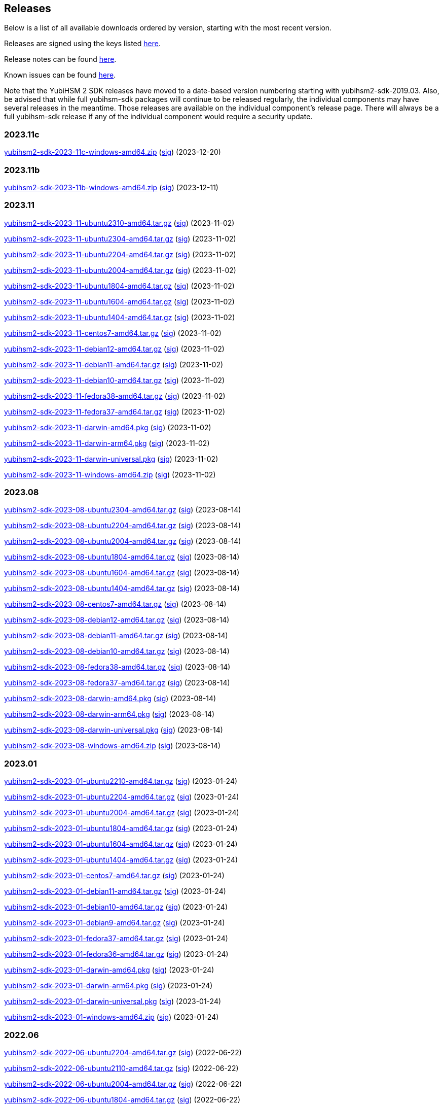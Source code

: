 == Releases

Below is a list of all available downloads ordered by version, starting with the most recent version.

Releases are signed using the keys listed https://developers.yubico.com/Software_Projects/Software_Signing.html[here].

Release notes can be found link:Release_notes.adoc[here].

Known issues can be found link:Known_issues.adoc[here].

Note that the YubiHSM 2 SDK releases have moved to a date-based version numbering starting with yubihsm2-sdk-2019.03.
Also, be advised that while full yubihsm-sdk packages will continue to be released regularly, the individual components
may have several releases in the meantime. Those releases are available on the individual
component's release page. There will always be a full yubihsm-sdk release if any of the individual component would
require a security update.

=== 2023.11c

https://developers.yubico.com/YubiHSM2/Releases/yubihsm2-sdk-2023-11c-windows-amd64.zip[yubihsm2-sdk-2023-11c-windows-amd64.zip] (https://developers.yubico.com/YubiHSM2/Releases/yubihsm2-sdk-2023-11c-windows-amd64.zip.sig[sig]) (2023-12-20)

=== 2023.11b

https://developers.yubico.com/YubiHSM2/Releases/yubihsm2-sdk-2023-11b-windows-amd64.zip[yubihsm2-sdk-2023-11b-windows-amd64.zip] (https://developers.yubico.com/YubiHSM2/Releases/yubihsm2-sdk-2023-11b-windows-amd64.zip.sig[sig]) (2023-12-11)


=== 2023.11

https://developers.yubico.com/YubiHSM2/Releases/yubihsm2-sdk-2023-11-ubuntu2310-amd64.tar.gz[yubihsm2-sdk-2023-11-ubuntu2310-amd64.tar.gz] (https://developers.yubico.com/YubiHSM2/Releases/yubihsm2-sdk-2023-11-ubuntu2310-amd64.tar.gz.sig[sig]) (2023-11-02)

https://developers.yubico.com/YubiHSM2/Releases/yubihsm2-sdk-2023-11-ubuntu2304-amd64.tar.gz[yubihsm2-sdk-2023-11-ubuntu2304-amd64.tar.gz] (https://developers.yubico.com/YubiHSM2/Releases/yubihsm2-sdk-2023-11-ubuntu2304-amd64.tar.gz.sig[sig]) (2023-11-02)

https://developers.yubico.com/YubiHSM2/Releases/yubihsm2-sdk-2023-11-ubuntu2204-amd64.tar.gz[yubihsm2-sdk-2023-11-ubuntu2204-amd64.tar.gz] (https://developers.yubico.com/YubiHSM2/Releases/yubihsm2-sdk-2023-11-ubuntu2204-amd64.tar.gz.sig[sig]) (2023-11-02)

https://developers.yubico.com/YubiHSM2/Releases/yubihsm2-sdk-2023-11-ubuntu2004-amd64.tar.gz[yubihsm2-sdk-2023-11-ubuntu2004-amd64.tar.gz] (https://developers.yubico.com/YubiHSM2/Releases/yubihsm2-sdk-2023-11-ubuntu2004-amd64.tar.gz.sig[sig]) (2023-11-02)

https://developers.yubico.com/YubiHSM2/Releases/yubihsm2-sdk-2023-11-ubuntu1804-amd64.tar.gz[yubihsm2-sdk-2023-11-ubuntu1804-amd64.tar.gz] (https://developers.yubico.com/YubiHSM2/Releases/yubihsm2-sdk-2023-11-ubuntu1804-amd64.tar.gz.sig[sig]) (2023-11-02)

https://developers.yubico.com/YubiHSM2/Releases/yubihsm2-sdk-2023-11-ubuntu1604-amd64.tar.gz[yubihsm2-sdk-2023-11-ubuntu1604-amd64.tar.gz] (https://developers.yubico.com/YubiHSM2/Releases/yubihsm2-sdk-2023-11-ubuntu1604-amd64.tar.gz.sig[sig]) (2023-11-02)

https://developers.yubico.com/YubiHSM2/Releases/yubihsm2-sdk-2023-11-ubuntu1404-amd64.tar.gz[yubihsm2-sdk-2023-11-ubuntu1404-amd64.tar.gz] (https://developers.yubico.com/YubiHSM2/Releases/yubihsm2-sdk-2023-11-ubuntu1404-amd64.tar.gz.sig[sig]) (2023-11-02)

https://developers.yubico.com/YubiHSM2/Releases/yubihsm2-sdk-2023-11-centos7-amd64.tar.gz[yubihsm2-sdk-2023-11-centos7-amd64.tar.gz] (https://developers.yubico.com/YubiHSM2/Releases/yubihsm2-sdk-2023-11-centos7-amd64.tar.gz.sig[sig]) (2023-11-02)

https://developers.yubico.com/YubiHSM2/Releases/yubihsm2-sdk-2023-11-debian12-amd64.tar.gz[yubihsm2-sdk-2023-11-debian12-amd64.tar.gz] (https://developers.yubico.com/YubiHSM2/Releases/yubihsm2-sdk-2023-11-debian12-amd64.tar.gz.sig[sig]) (2023-11-02)

https://developers.yubico.com/YubiHSM2/Releases/yubihsm2-sdk-2023-11-debian11-amd64.tar.gz[yubihsm2-sdk-2023-11-debian11-amd64.tar.gz] (https://developers.yubico.com/YubiHSM2/Releases/yubihsm2-sdk-2023-11-debian11-amd64.tar.gz.sig[sig]) (2023-11-02)

https://developers.yubico.com/YubiHSM2/Releases/yubihsm2-sdk-2023-11-debian10-amd64.tar.gz[yubihsm2-sdk-2023-11-debian10-amd64.tar.gz] (https://developers.yubico.com/YubiHSM2/Releases/yubihsm2-sdk-2023-11-debian10-amd64.tar.gz.sig[sig]) (2023-11-02)

https://developers.yubico.com/YubiHSM2/Releases/yubihsm2-sdk-2023-11-fedora38-amd64.tar.gz[yubihsm2-sdk-2023-11-fedora38-amd64.tar.gz] (https://developers.yubico.com/YubiHSM2/Releases/yubihsm2-sdk-2023-11-fedora38-amd64.tar.gz.sig[sig]) (2023-11-02)

https://developers.yubico.com/YubiHSM2/Releases/yubihsm2-sdk-2023-11-fedora37-amd64.tar.gz[yubihsm2-sdk-2023-11-fedora37-amd64.tar.gz] (https://developers.yubico.com/YubiHSM2/Releases/yubihsm2-sdk-2023-11-fedora37-amd64.tar.gz.sig[sig]) (2023-11-02)

https://developers.yubico.com/YubiHSM2/Releases/yubihsm2-sdk-2023-11-darwin-amd64.pkg[yubihsm2-sdk-2023-11-darwin-amd64.pkg] (https://developers.yubico.com/YubiHSM2/Releases/yubihsm2-sdk-2023-11-darwin-amd64.pkg.sig[sig]) (2023-11-02)

https://developers.yubico.com/YubiHSM2/Releases/yubihsm2-sdk-2023-11-darwin-arm64.pkg[yubihsm2-sdk-2023-11-darwin-arm64.pkg] (https://developers.yubico.com/YubiHSM2/Releases/yubihsm2-sdk-2023-11-darwin-arm64.pkg.sig[sig]) (2023-11-02)

https://developers.yubico.com/YubiHSM2/Releases/yubihsm2-sdk-2023-11-darwin-universal.pkg[yubihsm2-sdk-2023-11-darwin-universal.pkg] (https://developers.yubico.com/YubiHSM2/Releases/yubihsm2-sdk-2023-11-darwin-universal.pkg.sig[sig]) (2023-11-02)

https://developers.yubico.com/YubiHSM2/Releases/yubihsm2-sdk-2023-11-windows-amd64.zip[yubihsm2-sdk-2023-11-windows-amd64.zip] (https://developers.yubico.com/YubiHSM2/Releases/yubihsm2-sdk-2023-11-windows-amd64.zip.sig[sig]) (2023-11-02)

=== 2023.08

https://developers.yubico.com/YubiHSM2/Releases/yubihsm2-sdk-2023-08-ubuntu2304-amd64.tar.gz[yubihsm2-sdk-2023-08-ubuntu2304-amd64.tar.gz] (https://developers.yubico.com/YubiHSM2/Releases/yubihsm2-sdk-2023-08-ubuntu2304-amd64.tar.gz.sig[sig]) (2023-08-14)

https://developers.yubico.com/YubiHSM2/Releases/yubihsm2-sdk-2023-08-ubuntu2204-amd64.tar.gz[yubihsm2-sdk-2023-08-ubuntu2204-amd64.tar.gz] (https://developers.yubico.com/YubiHSM2/Releases/yubihsm2-sdk-2023-08-ubuntu2204-amd64.tar.gz.sig[sig]) (2023-08-14)

https://developers.yubico.com/YubiHSM2/Releases/yubihsm2-sdk-2023-08-ubuntu2004-amd64.tar.gz[yubihsm2-sdk-2023-08-ubuntu2004-amd64.tar.gz] (https://developers.yubico.com/YubiHSM2/Releases/yubihsm2-sdk-2023-08-ubuntu2004-amd64.tar.gz.sig[sig]) (2023-08-14)

https://developers.yubico.com/YubiHSM2/Releases/yubihsm2-sdk-2023-08-ubuntu1804-amd64.tar.gz[yubihsm2-sdk-2023-08-ubuntu1804-amd64.tar.gz] (https://developers.yubico.com/YubiHSM2/Releases/yubihsm2-sdk-2023-08-ubuntu1804-amd64.tar.gz.sig[sig]) (2023-08-14)

https://developers.yubico.com/YubiHSM2/Releases/yubihsm2-sdk-2023-08-ubuntu1604-amd64.tar.gz[yubihsm2-sdk-2023-08-ubuntu1604-amd64.tar.gz] (https://developers.yubico.com/YubiHSM2/Releases/yubihsm2-sdk-2023-08-ubuntu1604-amd64.tar.gz.sig[sig]) (2023-08-14)

https://developers.yubico.com/YubiHSM2/Releases/yubihsm2-sdk-2023-08-ubuntu1404-amd64.tar.gz[yubihsm2-sdk-2023-08-ubuntu1404-amd64.tar.gz] (https://developers.yubico.com/YubiHSM2/Releases/yubihsm2-sdk-2023-08-ubuntu1404-amd64.tar.gz.sig[sig]) (2023-08-14)

https://developers.yubico.com/YubiHSM2/Releases/yubihsm2-sdk-2023-08-centos7-amd64.tar.gz[yubihsm2-sdk-2023-08-centos7-amd64.tar.gz] (https://developers.yubico.com/YubiHSM2/Releases/yubihsm2-sdk-2023-08-centos7-amd64.tar.gz.sig[sig]) (2023-08-14)

https://developers.yubico.com/YubiHSM2/Releases/yubihsm2-sdk-2023-08-debian12-amd64.tar.gz[yubihsm2-sdk-2023-08-debian12-amd64.tar.gz] (https://developers.yubico.com/YubiHSM2/Releases/yubihsm2-sdk-2023-08-debian12-amd64.tar.gz.sig[sig]) (2023-08-14)

https://developers.yubico.com/YubiHSM2/Releases/yubihsm2-sdk-2023-08-debian11-amd64.tar.gz[yubihsm2-sdk-2023-08-debian11-amd64.tar.gz] (https://developers.yubico.com/YubiHSM2/Releases/yubihsm2-sdk-2023-08-debian11-amd64.tar.gz.sig[sig]) (2023-08-14)

https://developers.yubico.com/YubiHSM2/Releases/yubihsm2-sdk-2023-08-debian10-amd64.tar.gz[yubihsm2-sdk-2023-08-debian10-amd64.tar.gz] (https://developers.yubico.com/YubiHSM2/Releases/yubihsm2-sdk-2023-08-debian10-amd64.tar.gz.sig[sig]) (2023-08-14)

https://developers.yubico.com/YubiHSM2/Releases/yubihsm2-sdk-2023-08-fedora38-amd64.tar.gz[yubihsm2-sdk-2023-08-fedora38-amd64.tar.gz] (https://developers.yubico.com/YubiHSM2/Releases/yubihsm2-sdk-2023-08-fedora38-amd64.tar.gz.sig[sig]) (2023-08-14)

https://developers.yubico.com/YubiHSM2/Releases/yubihsm2-sdk-2023-08-fedora37-amd64.tar.gz[yubihsm2-sdk-2023-08-fedora37-amd64.tar.gz] (https://developers.yubico.com/YubiHSM2/Releases/yubihsm2-sdk-2023-08-fedora37-amd64.tar.gz.sig[sig]) (2023-08-14)

https://developers.yubico.com/YubiHSM2/Releases/yubihsm2-sdk-2023-08-darwin-amd64.pkg[yubihsm2-sdk-2023-08-darwin-amd64.pkg] (https://developers.yubico.com/YubiHSM2/Releases/yubihsm2-sdk-2023-08-darwin-amd64.pkg.sig[sig]) (2023-08-14)

https://developers.yubico.com/YubiHSM2/Releases/yubihsm2-sdk-2023-08-darwin-arm64.pkg[yubihsm2-sdk-2023-08-darwin-arm64.pkg] (https://developers.yubico.com/YubiHSM2/Releases/yubihsm2-sdk-2023-08-darwin-arm64.pkg.sig[sig]) (2023-08-14)

https://developers.yubico.com/YubiHSM2/Releases/yubihsm2-sdk-2023-08-darwin-universal.pkg[yubihsm2-sdk-2023-08-darwin-universal.pkg] (https://developers.yubico.com/YubiHSM2/Releases/yubihsm2-sdk-2023-08-darwin-universal.pkg.sig[sig]) (2023-08-14)

https://developers.yubico.com/YubiHSM2/Releases/yubihsm2-sdk-2023-08-windows-amd64.zip[yubihsm2-sdk-2023-08-windows-amd64.zip] (https://developers.yubico.com/YubiHSM2/Releases/yubihsm2-sdk-2023-08-windows-amd64.zip.sig[sig]) (2023-08-14)



=== 2023.01

https://developers.yubico.com/YubiHSM2/Releases/yubihsm2-sdk-2023-01-ubuntu2210-amd64.tar.gz[yubihsm2-sdk-2023-01-ubuntu2210-amd64.tar.gz] (https://developers.yubico.com/YubiHSM2/Releases/yubihsm2-sdk-2023-01-ubuntu2210-amd64.tar.gz.sig[sig]) (2023-01-24)

https://developers.yubico.com/YubiHSM2/Releases/yubihsm2-sdk-2023-01-ubuntu2204-amd64.tar.gz[yubihsm2-sdk-2023-01-ubuntu2204-amd64.tar.gz] (https://developers.yubico.com/YubiHSM2/Releases/yubihsm2-sdk-2023-01-ubuntu2204-amd64.tar.gz.sig[sig]) (2023-01-24)

https://developers.yubico.com/YubiHSM2/Releases/yubihsm2-sdk-2023-01-ubuntu2004-amd64.tar.gz[yubihsm2-sdk-2023-01-ubuntu2004-amd64.tar.gz] (https://developers.yubico.com/YubiHSM2/Releases/yubihsm2-sdk-2023-01-ubuntu2004-amd64.tar.gz.sig[sig]) (2023-01-24)

https://developers.yubico.com/YubiHSM2/Releases/yubihsm2-sdk-2023-01-ubuntu1804-amd64.tar.gz[yubihsm2-sdk-2023-01-ubuntu1804-amd64.tar.gz] (https://developers.yubico.com/YubiHSM2/Releases/yubihsm2-sdk-2023-01-ubuntu1804-amd64.tar.gz.sig[sig]) (2023-01-24)

https://developers.yubico.com/YubiHSM2/Releases/yubihsm2-sdk-2023-01-ubuntu1604-amd64.tar.gz[yubihsm2-sdk-2023-01-ubuntu1604-amd64.tar.gz] (https://developers.yubico.com/YubiHSM2/Releases/yubihsm2-sdk-2023-01-ubuntu1604-amd64.tar.gz.sig[sig]) (2023-01-24)

https://developers.yubico.com/YubiHSM2/Releases/yubihsm2-sdk-2023-01-ubuntu1404-amd64.tar.gz[yubihsm2-sdk-2023-01-ubuntu1404-amd64.tar.gz] (https://developers.yubico.com/YubiHSM2/Releases/yubihsm2-sdk-2023-01-ubuntu1404-amd64.tar.gz.sig[sig]) (2023-01-24)

https://developers.yubico.com/YubiHSM2/Releases/yubihsm2-sdk-2023-01-centos7-amd64.tar.gz[yubihsm2-sdk-2023-01-centos7-amd64.tar.gz] (https://developers.yubico.com/YubiHSM2/Releases/yubihsm2-sdk-2023-01-centos7-amd64.tar.gz.sig[sig]) (2023-01-24)

https://developers.yubico.com/YubiHSM2/Releases/yubihsm2-sdk-2023-01-debian11-amd64.tar.gz[yubihsm2-sdk-2023-01-debian11-amd64.tar.gz] (https://developers.yubico.com/YubiHSM2/Releases/yubihsm2-sdk-2023-01-debian11-amd64.tar.gz.sig[sig]) (2023-01-24)

https://developers.yubico.com/YubiHSM2/Releases/yubihsm2-sdk-2023-01-debian10-amd64.tar.gz[yubihsm2-sdk-2023-01-debian10-amd64.tar.gz] (https://developers.yubico.com/YubiHSM2/Releases/yubihsm2-sdk-2023-01-debian10-amd64.tar.gz.sig[sig]) (2023-01-24)

https://developers.yubico.com/YubiHSM2/Releases/yubihsm2-sdk-2023-01-debian9-amd64.tar.gz[yubihsm2-sdk-2023-01-debian9-amd64.tar.gz] (https://developers.yubico.com/YubiHSM2/Releases/yubihsm2-sdk-2023-01-debian9-amd64.tar.gz.sig[sig]) (2023-01-24)

https://developers.yubico.com/YubiHSM2/Releases/yubihsm2-sdk-2023-01-fedora37-amd64.tar.gz[yubihsm2-sdk-2023-01-fedora37-amd64.tar.gz] (https://developers.yubico.com/YubiHSM2/Releases/yubihsm2-sdk-2023-01-fedora37-amd64.tar.gz.sig[sig]) (2023-01-24)

https://developers.yubico.com/YubiHSM2/Releases/yubihsm2-sdk-2023-01-fedora36-amd64.tar.gz[yubihsm2-sdk-2023-01-fedora36-amd64.tar.gz] (https://developers.yubico.com/YubiHSM2/Releases/yubihsm2-sdk-2023-01-fedora36-amd64.tar.gz.sig[sig]) (2023-01-24)

https://developers.yubico.com/YubiHSM2/Releases/yubihsm2-sdk-2023-01-darwin-amd64.pkg[yubihsm2-sdk-2023-01-darwin-amd64.pkg] (https://developers.yubico.com/YubiHSM2/Releases/yubihsm2-sdk-2023-01-darwin-amd64.pkg.sig[sig]) (2023-01-24)

https://developers.yubico.com/YubiHSM2/Releases/yubihsm2-sdk-2023-01-darwin-arm64.pkg[yubihsm2-sdk-2023-01-darwin-arm64.pkg] (https://developers.yubico.com/YubiHSM2/Releases/yubihsm2-sdk-2023-01-darwin-arm64.pkg.sig[sig]) (2023-01-24)

https://developers.yubico.com/YubiHSM2/Releases/yubihsm2-sdk-2023-01-darwin-universal.pkg[yubihsm2-sdk-2023-01-darwin-universal.pkg] (https://developers.yubico.com/YubiHSM2/Releases/yubihsm2-sdk-2023-01-darwin-universal.pkg.sig[sig]) (2023-01-24)

https://developers.yubico.com/YubiHSM2/Releases/yubihsm2-sdk-2023-01-windows-amd64.zip[yubihsm2-sdk-2023-01-windows-amd64.zip] (https://developers.yubico.com/YubiHSM2/Releases/yubihsm2-sdk-2023-01-windows-amd64.zip.sig[sig]) (2023-01-24)


=== 2022.06

https://developers.yubico.com/YubiHSM2/Releases/yubihsm2-sdk-2022-06-ubuntu2204-amd64.tar.gz[yubihsm2-sdk-2022-06-ubuntu2204-amd64.tar.gz] (https://developers.yubico.com/YubiHSM2/Releases/yubihsm2-sdk-2022-06-ubuntu2204-amd64.tar.gz.sig[sig]) (2022-06-22)

https://developers.yubico.com/YubiHSM2/Releases/yubihsm2-sdk-2022-06-ubuntu2110-amd64.tar.gz[yubihsm2-sdk-2022-06-ubuntu2110-amd64.tar.gz] (https://developers.yubico.com/YubiHSM2/Releases/yubihsm2-sdk-2022-06-ubuntu2110-amd64.tar.gz.sig[sig]) (2022-06-22)

https://developers.yubico.com/YubiHSM2/Releases/yubihsm2-sdk-2022-06-ubuntu2004-amd64.tar.gz[yubihsm2-sdk-2022-06-ubuntu2004-amd64.tar.gz] (https://developers.yubico.com/YubiHSM2/Releases/yubihsm2-sdk-2022-06-ubuntu2004-amd64.tar.gz.sig[sig]) (2022-06-22)

https://developers.yubico.com/YubiHSM2/Releases/yubihsm2-sdk-2022-06-ubuntu1804-amd64.tar.gz[yubihsm2-sdk-2022-06-ubuntu1804-amd64.tar.gz] (https://developers.yubico.com/YubiHSM2/Releases/yubihsm2-sdk-2022-06-ubuntu1804-amd64.tar.gz.sig[sig]) (2022-06-22)

https://developers.yubico.com/YubiHSM2/Releases/yubihsm2-sdk-2022-06-ubuntu1604-amd64.tar.gz[yubihsm2-sdk-2022-06-ubuntu1604-amd64.tar.gz] (https://developers.yubico.com/YubiHSM2/Releases/yubihsm2-sdk-2022-06-ubuntu1604-amd64.tar.gz.sig[sig]) (2022-06-22)

https://developers.yubico.com/YubiHSM2/Releases/yubihsm2-sdk-2022-06-ubuntu1404-amd64.tar.gz[yubihsm2-sdk-2022-06-ubuntu1404-amd64.tar.gz] (https://developers.yubico.com/YubiHSM2/Releases/yubihsm2-sdk-2022-06-ubuntu1404-amd64.tar.gz.sig[sig]) (2022-06-22)

https://developers.yubico.com/YubiHSM2/Releases/yubihsm2-sdk-2022-06-centos7-amd64.tar.gz[yubihsm2-sdk-2022-06-centos7-amd64.tar.gz] (https://developers.yubico.com/YubiHSM2/Releases/yubihsm2-sdk-2022-06-centos7-amd64.tar.gz.sig[sig]) (2022-06-22)

https://developers.yubico.com/YubiHSM2/Releases/yubihsm2-sdk-2022-06-debian11-amd64.tar.gz[yubihsm2-sdk-2022-06-debian11-amd64.tar.gz] (https://developers.yubico.com/YubiHSM2/Releases/yubihsm2-sdk-2022-06-debian11-amd64.tar.gz.sig[sig]) (2022-06-22)

https://developers.yubico.com/YubiHSM2/Releases/yubihsm2-sdk-2022-06-debian10-amd64.tar.gz[yubihsm2-sdk-2022-06-debian10-amd64.tar.gz] (https://developers.yubico.com/YubiHSM2/Releases/yubihsm2-sdk-2022-06-debian10-amd64.tar.gz.sig[sig]) (2022-06-22)

https://developers.yubico.com/YubiHSM2/Releases/yubihsm2-sdk-2022-06-debian9-amd64.tar.gz[yubihsm2-sdk-2022-06-debian9-amd64.tar.gz] (https://developers.yubico.com/YubiHSM2/Releases/yubihsm2-sdk-2022-06-debian9-amd64.tar.gz.sig[sig]) (2022-06-22)

https://developers.yubico.com/YubiHSM2/Releases/yubihsm2-sdk-2022-06-fedora36-amd64.tar.gz[yubihsm2-sdk-2022-06-fedora36-amd64.tar.gz] (https://developers.yubico.com/YubiHSM2/Releases/yubihsm2-sdk-2022-06-fedora36-amd64.tar.gz.sig[sig]) (2022-06-22)

https://developers.yubico.com/YubiHSM2/Releases/yubihsm2-sdk-2022-06-fedora35-amd64.tar.gz[yubihsm2-sdk-2022-06-fedora35-amd64.tar.gz] (https://developers.yubico.com/YubiHSM2/Releases/yubihsm2-sdk-2022-06-fedora35-amd64.tar.gz.sig[sig]) (2022-06-22)

https://developers.yubico.com/YubiHSM2/Releases/yubihsm2-sdk-2022-06-darwin-amd64.pkg[yubihsm2-sdk-2022-06-darwin-amd64.pkg] (https://developers.yubico.com/YubiHSM2/Releases/yubihsm2-sdk-2022-06-darwin-amd64.pkg.sig[sig]) (2022-06-22)

https://developers.yubico.com/YubiHSM2/Releases/yubihsm2-sdk-2022-06-darwin-arm64.pkg[yubihsm2-sdk-2022-06-darwin-arm64.pkg] (https://developers.yubico.com/YubiHSM2/Releases/yubihsm2-sdk-2022-06-darwin-arm64.pkg.sig[sig]) (2022-06-22)

https://developers.yubico.com/YubiHSM2/Releases/yubihsm2-sdk-2022-06-darwin-universal.pkg[yubihsm2-sdk-2022-06-darwin-universal.pkg] (https://developers.yubico.com/YubiHSM2/Releases/yubihsm2-sdk-2022-06-darwin-universal.pkg.sig[sig]) (2022-06-22)

https://developers.yubico.com/YubiHSM2/Releases/yubihsm2-sdk-2022-06-windows-amd64.zip[yubihsm2-sdk-2022-06-windows-amd64.zip] (https://developers.yubico.com/YubiHSM2/Releases/yubihsm2-sdk-2022-06-windows-amd64.zip.sig[sig]) (2022-06-22)

=== 2021.12c

https://developers.yubico.com/YubiHSM2/Releases/yubihsm2-sdk-2021-12c-darwin-arm64.pkg[yubihsm2-sdk-2021-12c-darwin-arm64.pkg] (https://developers.yubico.com/YubiHSM2/Releases/yubihsm2-sdk-2021-12c-darwin-arm64.pkg.sig[sig]) (2022-02-02)

https://developers.yubico.com/YubiHSM2/Releases/yubihsm2-sdk-2021-12c-darwin-universal.pkg[yubihsm2-sdk-2021-12c-darwin-universal.pkg] (https://developers.yubico.com/YubiHSM2/Releases/yubihsm2-sdk-2021-12c-darwin-universal.pkg.sig[sig]) (2022-02-02)

https://developers.yubico.com/YubiHSM2/Releases/yubihsm2-sdk-2021-12c-windows-amd64.zip[yubihsm2-sdk-2021-12c-windows-amd64.zip] (https://developers.yubico.com/YubiHSM2/Releases/yubihsm2-sdk-2021-12c-windows-amd64.zip.sig[sig]) (2022-02-02)

=== 2021.12b

https://developers.yubico.com/YubiHSM2/Releases/yubihsm2-sdk-2021-12b-ubuntu1604-amd64.tar.gz[yubihsm2-sdk-2021-12b-ubuntu1604-amd64.tar.gz] (https://developers.yubico.com/YubiHSM2/Releases/yubihsm2-sdk-2021-12b-ubuntu1604-amd64.tar.gz.sig[sig]) (2021-12-21)

https://developers.yubico.com/YubiHSM2/Releases/yubihsm2-sdk-2021-12b-ubuntu1404-amd64.tar.gz[yubihsm2-sdk-2021-12b-ubuntu1404-amd64.tar.gz] (https://developers.yubico.com/YubiHSM2/Releases/yubihsm2-sdk-2021-12b-ubuntu1404-amd64.tar.gz.sig[sig]) (2021-12-21)

https://developers.yubico.com/YubiHSM2/Releases/yubihsm2-sdk-2021-12b-centos7-amd64.tar.gz[yubihsm2-sdk-2021-12b-centos7-amd64.tar.gz] (https://developers.yubico.com/YubiHSM2/Releases/yubihsm2-sdk-2021-12b-centos7-amd64.tar.gz.sig[sig]) (2021-12-21)

https://developers.yubico.com/YubiHSM2/Releases/yubihsm2-sdk-2021-12b-centos8-amd64.tar.gz[yubihsm2-sdk-2021-12b-centos8-amd64.tar.gz] (https://developers.yubico.com/YubiHSM2/Releases/yubihsm2-sdk-2021-12b-centos8-amd64.tar.gz.sig[sig]) (2021-12-21)

https://developers.yubico.com/YubiHSM2/Releases/yubihsm2-sdk-2021-12b-debian11-amd64.tar.gz[yubihsm2-sdk-2021-12b-debian11-amd64.tar.gz] (https://developers.yubico.com/YubiHSM2/Releases/yubihsm2-sdk-2021-12b-debian11-amd64.tar.gz.sig[sig]) (2021-12-21)

https://developers.yubico.com/YubiHSM2/Releases/yubihsm2-sdk-2021-12b-debian10-amd64.tar.gz[yubihsm2-sdk-2021-12b-debian10-amd64.tar.gz] (https://developers.yubico.com/YubiHSM2/Releases/yubihsm2-sdk-2021-12b-debian10-amd64.tar.gz.sig[sig]) (2021-12-21)

https://developers.yubico.com/YubiHSM2/Releases/yubihsm2-sdk-2021-12b-debian9-amd64.tar.gz[yubihsm2-sdk-2021-12b-debian9-amd64.tar.gz] (https://developers.yubico.com/YubiHSM2/Releases/yubihsm2-sdk-2021-12b-debian9-amd64.tar.gz.sig[sig]) (2021-12-21)

https://developers.yubico.com/YubiHSM2/Releases/yubihsm2-sdk-2021-12b-fedora33-amd64.tar.gz[yubihsm2-sdk-2021-12b-fedora33-amd64.tar.gz] (https://developers.yubico.com/YubiHSM2/Releases/yubihsm2-sdk-2021-12b-fedora33-amd64.tar.gz.sig[sig]) (2021-12-21)

https://developers.yubico.com/YubiHSM2/Releases/yubihsm2-sdk-2021-12b-fedora34-amd64.tar.gz[yubihsm2-sdk-2021-12b-fedora34-amd64.tar.gz] (https://developers.yubico.com/YubiHSM2/Releases/yubihsm2-sdk-2021-12b-fedora34-amd64.tar.gz.sig[sig]) (2021-12-21)


=== 2021.12
https://developers.yubico.com/YubiHSM2/Releases/yubihsm2-sdk-2021-12-ubuntu2110-amd64.tar.gz[yubihsm2-sdk-2021-12-ubuntu2110-amd64.tar.gz] (https://developers.yubico.com/YubiHSM2/Releases/yubihsm2-sdk-2021-12-ubuntu2110-amd64.tar.gz.sig[sig]) (2021-12-08)

https://developers.yubico.com/YubiHSM2/Releases/yubihsm2-sdk-2021-12-ubuntu2104-amd64.tar.gz[yubihsm2-sdk-2021-12-ubuntu2104-amd64.tar.gz] (https://developers.yubico.com/YubiHSM2/Releases/yubihsm2-sdk-2021-12-ubuntu2104-amd64.tar.gz.sig[sig]) (2021-12-08)

https://developers.yubico.com/YubiHSM2/Releases/yubihsm2-sdk-2021-12-ubuntu2004-amd64.tar.gz[yubihsm2-sdk-2021-12-ubuntu2004-amd64.tar.gz] (https://developers.yubico.com/YubiHSM2/Releases/yubihsm2-sdk-2021-12-ubuntu2004-amd64.tar.gz.sig[sig]) (2021-12-08)

https://developers.yubico.com/YubiHSM2/Releases/yubihsm2-sdk-2021-12-ubuntu1804-amd64.tar.gz[yubihsm2-sdk-2021-12-ubuntu1804-amd64.tar.gz] (https://developers.yubico.com/YubiHSM2/Releases/yubihsm2-sdk-2021-12-ubuntu1804-amd64.tar.gz.sig[sig]) (2021-12-08)

https://developers.yubico.com/YubiHSM2/Releases/yubihsm2-sdk-2021-12-ubuntu1604-amd64.tar.gz[yubihsm2-sdk-2021-12-ubuntu1604-amd64.tar.gz] (https://developers.yubico.com/YubiHSM2/Releases/yubihsm2-sdk-2021-12-ubuntu1604-amd64.tar.gz.sig[sig]) (2021-12-08)

https://developers.yubico.com/YubiHSM2/Releases/yubihsm2-sdk-2021-12-ubuntu1404-amd64.tar.gz[yubihsm2-sdk-2021-12-ubuntu1404-amd64.tar.gz] (https://developers.yubico.com/YubiHSM2/Releases/yubihsm2-sdk-2021-12-ubuntu1404-amd64.tar.gz.sig[sig]) (2021-12-08)

https://developers.yubico.com/YubiHSM2/Releases/yubihsm2-sdk-2021-12-centos7-amd64.tar.gz[yubihsm2-sdk-2021-12-centos7-amd64.tar.gz] (https://developers.yubico.com/YubiHSM2/Releases/yubihsm2-sdk-2021-12-centos7-amd64.tar.gz.sig[sig]) (2021-12-08)

https://developers.yubico.com/YubiHSM2/Releases/yubihsm2-sdk-2021-12-centos8-amd64.tar.gz[yubihsm2-sdk-2021-12-centos8-amd64.tar.gz] (https://developers.yubico.com/YubiHSM2/Releases/yubihsm2-sdk-2021-12-centos8-amd64.tar.gz.sig[sig]) (2021-12-08)

https://developers.yubico.com/YubiHSM2/Releases/yubihsm2-sdk-2021-12-debian11-amd64.tar.gz[yubihsm2-sdk-2021-12-debian11-amd64.tar.gz] (https://developers.yubico.com/YubiHSM2/Releases/yubihsm2-sdk-2021-12-debian11-amd64.tar.gz.sig[sig]) (2021-12-08)

https://developers.yubico.com/YubiHSM2/Releases/yubihsm2-sdk-2021-12-debian10-amd64.tar.gz[yubihsm2-sdk-2021-12-debian10-amd64.tar.gz] (https://developers.yubico.com/YubiHSM2/Releases/yubihsm2-sdk-2021-12-debian10-amd64.tar.gz.sig[sig]) (2021-12-08)

https://developers.yubico.com/YubiHSM2/Releases/yubihsm2-sdk-2021-12-debian9-amd64.tar.gz[yubihsm2-sdk-2021-12-debian9-amd64.tar.gz] (https://developers.yubico.com/YubiHSM2/Releases/yubihsm2-sdk-2021-12-debian9-amd64.tar.gz.sig[sig]) (2021-12-08)

https://developers.yubico.com/YubiHSM2/Releases/yubihsm2-sdk-2021-12-fedora33-amd64.tar.gz[yubihsm2-sdk-2021-12-fedora33-amd64.tar.gz] (https://developers.yubico.com/YubiHSM2/Releases/yubihsm2-sdk-2021-12-fedora33-amd64.tar.gz.sig[sig]) (2021-12-08)

https://developers.yubico.com/YubiHSM2/Releases/yubihsm2-sdk-2021-12-fedora34-amd64.tar.gz[yubihsm2-sdk-2021-12-fedora34-amd64.tar.gz] (https://developers.yubico.com/YubiHSM2/Releases/yubihsm2-sdk-2021-12-fedora34-amd64.tar.gz.sig[sig]) (2021-12-08)

https://developers.yubico.com/YubiHSM2/Releases/yubihsm2-sdk-2021-12-darwin-amd64.pkg[yubihsm2-sdk-2021-12-darwin-amd64.pkg] (https://developers.yubico.com/YubiHSM2/Releases/yubihsm2-sdk-2021-12-darwin-amd64.pkg.sig[sig]) (2021-12-08)

https://developers.yubico.com/YubiHSM2/Releases/yubihsm2-sdk-2021-12-darwin-arm64.pkg[yubihsm2-sdk-2021-12-darwin-arm64.pkg] (https://developers.yubico.com/YubiHSM2/Releases/yubihsm2-sdk-2021-12-darwin-arm64.pkg.sig[sig]) (2021-12-08)

https://developers.yubico.com/YubiHSM2/Releases/yubihsm2-sdk-2021-12-darwin-universal.pkg[yubihsm2-sdk-2021-12-darwin-universal.pkg] (https://developers.yubico.com/YubiHSM2/Releases/yubihsm2-sdk-2021-12-darwin-universal.pkg.sig[sig]) (2021-12-08)

https://developers.yubico.com/YubiHSM2/Releases/yubihsm2-sdk-2021-12-windows-amd64.zip[yubihsm2-sdk-2021-12-windows-amd64.zip] (https://developers.yubico.com/YubiHSM2/Releases/yubihsm2-sdk-2021-12-windows-amd64.zip.sig[sig]) (2021-12-08)


=== 2021.08
https://developers.yubico.com/YubiHSM2/Releases/yubihsm2-sdk-2021-08-ubuntu2104-amd64.tar.gz[yubihsm2-sdk-2021-08-ubuntu2104-amd64.tar.gz] (https://developers.yubico.com/YubiHSM2/Releases/yubihsm2-sdk-2021-08-ubuntu2104-amd64.tar.gz.sig[sig]) (2021-08-24)

https://developers.yubico.com/YubiHSM2/Releases/yubihsm2-sdk-2021-08-ubuntu2004-amd64.tar.gz[yubihsm2-sdk-2021-08-ubuntu2004-amd64.tar.gz] (https://developers.yubico.com/YubiHSM2/Releases/yubihsm2-sdk-2021-08-ubuntu2004-amd64.tar.gz.sig[sig]) (2021-08-24)

https://developers.yubico.com/YubiHSM2/Releases/yubihsm2-sdk-2021-08-ubuntu1804-amd64.tar.gz[yubihsm2-sdk-2021-08-ubuntu1804-amd64.tar.gz] (https://developers.yubico.com/YubiHSM2/Releases/yubihsm2-sdk-2021-08-ubuntu1804-amd64.tar.gz.sig[sig]) (2021-08-24)

https://developers.yubico.com/YubiHSM2/Releases/yubihsm2-sdk-2021-08-ubuntu1604-amd64.tar.gz[yubihsm2-sdk-2021-08-ubuntu1604-amd64.tar.gz] (https://developers.yubico.com/YubiHSM2/Releases/yubihsm2-sdk-2021-08-ubuntu1604-amd64.tar.gz.sig[sig]) (2021-08-24)

https://developers.yubico.com/YubiHSM2/Releases/yubihsm2-sdk-2021-08-ubuntu1404-amd64.tar.gz[yubihsm2-sdk-2021-08-ubuntu1404-amd64.tar.gz] (https://developers.yubico.com/YubiHSM2/Releases/yubihsm2-sdk-2021-08-ubuntu1404-amd64.tar.gz.sig[sig]) (2021-08-24)

https://developers.yubico.com/YubiHSM2/Releases/yubihsm2-sdk-2021-08-centos7-amd64.tar.gz[yubihsm2-sdk-2021-08-centos7-amd64.tar.gz] (https://developers.yubico.com/YubiHSM2/Releases/yubihsm2-sdk-2021-08-centos7-amd64.tar.gz.sig[sig]) (2021-08-24)

https://developers.yubico.com/YubiHSM2/Releases/yubihsm2-sdk-2021-08-centos8-amd64.tar.gz[yubihsm2-sdk-2021-08-centos8-amd64.tar.gz] (https://developers.yubico.com/YubiHSM2/Releases/yubihsm2-sdk-2021-08-centos8-amd64.tar.gz.sig[sig]) (2021-08-24)

https://developers.yubico.com/YubiHSM2/Releases/yubihsm2-sdk-2021-08-debian10-amd64.tar.gz[yubihsm2-sdk-2021-08-debian10-amd64.tar.gz] (https://developers.yubico.com/YubiHSM2/Releases/yubihsm2-sdk-2021-08-debian10-amd64.tar.gz.sig[sig]) (2021-08-24)

https://developers.yubico.com/YubiHSM2/Releases/yubihsm2-sdk-2021-08-debian9-amd64.tar.gz[yubihsm2-sdk-2021-08-debian9-amd64.tar.gz] (https://developers.yubico.com/YubiHSM2/Releases/yubihsm2-sdk-2021-08-debian9-amd64.tar.gz.sig[sig]) (2021-08-24)

https://developers.yubico.com/YubiHSM2/Releases/yubihsm2-sdk-2021-08-fedora33-amd64.tar.gz[yubihsm2-sdk-2021-08-fedora33-amd64.tar.gz] (https://developers.yubico.com/YubiHSM2/Releases/yubihsm2-sdk-2021-08-fedora33-amd64.tar.gz.sig[sig]) (2021-08-24)

https://developers.yubico.com/YubiHSM2/Releases/yubihsm2-sdk-2021-08-fedora34-amd64.tar.gz[yubihsm2-sdk-2021-08-fedora34-amd64.tar.gz] (https://developers.yubico.com/YubiHSM2/Releases/yubihsm2-sdk-2021-08-fedora34-amd64.tar.gz.sig[sig]) (2021-08-24)

https://developers.yubico.com/YubiHSM2/Releases/yubihsm2-sdk-2021-08-darwin-amd64.pkg[yubihsm2-sdk-2021-08-darwin-amd64.pkg] (https://developers.yubico.com/YubiHSM2/Releases/yubihsm2-sdk-2021-08-darwin-amd64.pkg.sig[sig]) (2021-08-24)

https://developers.yubico.com/YubiHSM2/Releases/yubihsm2-sdk-2021-08-darwin-arm64.pkg[yubihsm2-sdk-2021-08-darwin-arm64.pkg] (https://developers.yubico.com/YubiHSM2/Releases/yubihsm2-sdk-2021-08-darwin-arm64.pkg.sig[sig]) (2021-08-24)

https://developers.yubico.com/YubiHSM2/Releases/yubihsm2-sdk-2021-08-darwin-universal.pkg[yubihsm2-sdk-2021-08-darwin-universal.pkg] (https://developers.yubico.com/YubiHSM2/Releases/yubihsm2-sdk-2021-08-darwin-universal.pkg.sig[sig]) (2021-08-24)

https://developers.yubico.com/YubiHSM2/Releases/yubihsm2-sdk-2021-08-windows-amd64.zip[yubihsm2-sdk-2021-08-windows-amd64.zip] (https://developers.yubico.com/YubiHSM2/Releases/yubihsm2-sdk-2021-08-windows-amd64.zip.sig[sig]) (2021-08-24)


=== 2021.04
https://developers.yubico.com/YubiHSM2/Releases/yubihsm2-sdk-2021-04-ubuntu2010-amd64.tar.gz[yubihsm2-sdk-2021-04-ubuntu2010-amd64.tar.gz] (https://developers.yubico.com/YubiHSM2/Releases/yubihsm2-sdk-2021-04-ubuntu2010-amd64.tar.gz.sig[sig]) (2021-04-14)

https://developers.yubico.com/YubiHSM2/Releases/yubihsm2-sdk-2021-04-ubuntu2004-amd64.tar.gz[yubihsm2-sdk-2021-04-ubuntu2004-amd64.tar.gz] (https://developers.yubico.com/YubiHSM2/Releases/yubihsm2-sdk-2021-04-ubuntu2004-amd64.tar.gz.sig[sig]) (2021-04-14)

https://developers.yubico.com/YubiHSM2/Releases/yubihsm2-sdk-2021-04-ubuntu1804-amd64.tar.gz[yubihsm2-sdk-2021-04-ubuntu1804-amd64.tar.gz] (https://developers.yubico.com/YubiHSM2/Releases/yubihsm2-sdk-2021-04-ubuntu1804-amd64.tar.gz.sig[sig]) (2021-04-14)

https://developers.yubico.com/YubiHSM2/Releases/yubihsm2-sdk-2021-04-ubuntu1604-amd64.tar.gz[yubihsm2-sdk-2021-04-ubuntu1604-amd64.tar.gz] (https://developers.yubico.com/YubiHSM2/Releases/yubihsm2-sdk-2021-04-ubuntu1604-amd64.tar.gz.sig[sig]) (2021-04-14)

https://developers.yubico.com/YubiHSM2/Releases/yubihsm2-sdk-2021-04-ubuntu1404-amd64.tar.gz[yubihsm2-sdk-2021-04-ubuntu1404-amd64.tar.gz] (https://developers.yubico.com/YubiHSM2/Releases/yubihsm2-sdk-2021-04-ubuntu1404-amd64.tar.gz.sig[sig]) (2021-04-14)

https://developers.yubico.com/YubiHSM2/Releases/yubihsm2-sdk-2021-04-centos7-amd64.tar.gz[yubihsm2-sdk-2021-04-centos7-amd64.tar.gz] (https://developers.yubico.com/YubiHSM2/Releases/yubihsm2-sdk-2021-04-centos7-amd64.tar.gz.sig[sig]) (2021-04-14)

https://developers.yubico.com/YubiHSM2/Releases/yubihsm2-sdk-2021-04-centos8-amd64.tar.gz[yubihsm2-sdk-2021-04-centos8-amd64.tar.gz] (https://developers.yubico.com/YubiHSM2/Releases/yubihsm2-sdk-2021-04-centos8-amd64.tar.gz.sig[sig]) (2021-04-14)

https://developers.yubico.com/YubiHSM2/Releases/yubihsm2-sdk-2021-04-debian10-amd64.tar.gz[yubihsm2-sdk-2021-04-debian10-amd64.tar.gz] (https://developers.yubico.com/YubiHSM2/Releases/yubihsm2-sdk-2021-04-debian10-amd64.tar.gz.sig[sig]) (2021-04-14)

https://developers.yubico.com/YubiHSM2/Releases/yubihsm2-sdk-2021-04-debian9-amd64.tar.gz[yubihsm2-sdk-2021-04-debian9-amd64.tar.gz] (https://developers.yubico.com/YubiHSM2/Releases/yubihsm2-sdk-2021-04-debian9-amd64.tar.gz.sig[sig]) (2021-04-14)

https://developers.yubico.com/YubiHSM2/Releases/yubihsm2-sdk-2021-04-fedora32-amd64.tar.gz[yubihsm2-sdk-2021-04-fedora32-amd64.tar.gz] (https://developers.yubico.com/YubiHSM2/Releases/yubihsm2-sdk-2021-04-fedora32-amd64.tar.gz.sig[sig]) (2021-04-14)

https://developers.yubico.com/YubiHSM2/Releases/yubihsm2-sdk-2021-04-fedora33-amd64.tar.gz[yubihsm2-sdk-2021-04-fedora33-amd64.tar.gz] (https://developers.yubico.com/YubiHSM2/Releases/yubihsm2-sdk-2021-04-fedora33-amd64.tar.gz.sig[sig]) (2021-04-14)

https://developers.yubico.com/YubiHSM2/Releases/yubihsm2-sdk-2021-04-darwin-amd64.pkg[yubihsm2-sdk-2021-04-darwin-amd64.pkg] (https://developers.yubico.com/YubiHSM2/Releases/yubihsm2-sdk-2021-04-darwin-amd64.pkg.sig[sig]) (2021-04-14)

https://developers.yubico.com/YubiHSM2/Releases/yubihsm2-sdk-2021-04-darwin-arm64.pkg[yubihsm2-sdk-2021-04-darwin-arm64.pkg] (https://developers.yubico.com/YubiHSM2/Releases/yubihsm2-sdk-2021-04-darwin-arm64.pkg.sig[sig]) (2021-04-14)

https://developers.yubico.com/YubiHSM2/Releases/yubihsm2-sdk-2021-04-windows-amd64.zip[yubihsm2-sdk-2021-04-windows-amd64.zip] (https://developers.yubico.com/YubiHSM2/Releases/yubihsm2-sdk-2021-04-windows-amd64.zip.sig[sig]) (2021-04-14)


=== 2021.03
https://developers.yubico.com/YubiHSM2/Releases/yubihsm2-sdk-2021-03-ubuntu2010-amd64.tar.gz[yubihsm2-sdk-2021-03-ubuntu2010-amd64.tar.gz] (https://developers.yubico.com/YubiHSM2/Releases/yubihsm2-sdk-2021-03-ubuntu2010-amd64.tar.gz.sig[sig]) (2021-03-04)

https://developers.yubico.com/YubiHSM2/Releases/yubihsm2-sdk-2021-03-ubuntu2004-amd64.tar.gz[yubihsm2-sdk-2021-03-ubuntu2004-amd64.tar.gz] (https://developers.yubico.com/YubiHSM2/Releases/yubihsm2-sdk-2021-03-ubuntu2004-amd64.tar.gz.sig[sig]) (2021-03-04)

https://developers.yubico.com/YubiHSM2/Releases/yubihsm2-sdk-2021-03-ubuntu1804-amd64.tar.gz[yubihsm2-sdk-2021-03-ubuntu1804-amd64.tar.gz] (https://developers.yubico.com/YubiHSM2/Releases/yubihsm2-sdk-2021-03-ubuntu1804-amd64.tar.gz.sig[sig]) (2021-03-04)

https://developers.yubico.com/YubiHSM2/Releases/yubihsm2-sdk-2021-03-ubuntu1604-amd64.tar.gz[yubihsm2-sdk-2021-03-ubuntu1604-amd64.tar.gz] (https://developers.yubico.com/YubiHSM2/Releases/yubihsm2-sdk-2021-03-ubuntu1604-amd64.tar.gz.sig[sig]) (2021-03-04)

https://developers.yubico.com/YubiHSM2/Releases/yubihsm2-sdk-2021-03-ubuntu1404-amd64.tar.gz[yubihsm2-sdk-2021-03-ubuntu1404-amd64.tar.gz] (https://developers.yubico.com/YubiHSM2/Releases/yubihsm2-sdk-2021-03-ubuntu1404-amd64.tar.gz.sig[sig]) (2021-03-04)

https://developers.yubico.com/YubiHSM2/Releases/yubihsm2-sdk-2021-03-centos7-amd64.tar.gz[yubihsm2-sdk-2021-03-centos7-amd64.tar.gz] (https://developers.yubico.com/YubiHSM2/Releases/yubihsm2-sdk-2021-03-centos7-amd64.tar.gz.sig[sig]) (2021-03-04)

https://developers.yubico.com/YubiHSM2/Releases/yubihsm2-sdk-2021-03-centos8-amd64.tar.gz[yubihsm2-sdk-2021-03-centos8-amd64.tar.gz] (https://developers.yubico.com/YubiHSM2/Releases/yubihsm2-sdk-2021-03-centos8-amd64.tar.gz.sig[sig]) (2021-03-04)

https://developers.yubico.com/YubiHSM2/Releases/yubihsm2-sdk-2021-03-debian10-amd64.tar.gz[yubihsm2-sdk-2021-03-debian10-amd64.tar.gz] (https://developers.yubico.com/YubiHSM2/Releases/yubihsm2-sdk-2021-03-debian10-amd64.tar.gz.sig[sig]) (2021-03-04)

https://developers.yubico.com/YubiHSM2/Releases/yubihsm2-sdk-2021-03-debian9-amd64.tar.gz[yubihsm2-sdk-2021-03-debian9-amd64.tar.gz] (https://developers.yubico.com/YubiHSM2/Releases/yubihsm2-sdk-2021-03-debian9-amd64.tar.gz.sig[sig]) (2021-03-04)

https://developers.yubico.com/YubiHSM2/Releases/yubihsm2-sdk-2021-03-fedora32-amd64.tar.gz[yubihsm2-sdk-2021-03-fedora32-amd64.tar.gz] (https://developers.yubico.com/YubiHSM2/Releases/yubihsm2-sdk-2021-03-fedora32-amd64.tar.gz.sig[sig]) (2021-03-04)

https://developers.yubico.com/YubiHSM2/Releases/yubihsm2-sdk-2021-03-fedora33-amd64.tar.gz[yubihsm2-sdk-2021-03-fedora33-amd64.tar.gz] (https://developers.yubico.com/YubiHSM2/Releases/yubihsm2-sdk-2021-03-fedora33-amd64.tar.gz.sig[sig]) (2021-03-04)

https://developers.yubico.com/YubiHSM2/Releases/yubihsm2-sdk-2021-03-darwin-amd64.pkg[yubihsm2-sdk-2021-03-darwin-amd64.pkg] (https://developers.yubico.com/YubiHSM2/Releases/yubihsm2-sdk-2021-03-darwin-amd64.pkg.sig[sig]) (2021-03-04)

https://developers.yubico.com/YubiHSM2/Releases/yubihsm2-sdk-2021-03-darwin-arm.pkg[yubihsm2-sdk-2021-03-darwin-arm.pkg] (https://developers.yubico.com/YubiHSM2/Releases/yubihsm2-sdk-2021-03-darwin-arm.pkg.sig[sig]) (2021-03-04)

https://developers.yubico.com/YubiHSM2/Releases/yubihsm2-sdk-2021-03-windows-amd64.zip[yubihsm2-sdk-2021-03-windows-amd64.zip] (https://developers.yubico.com/YubiHSM2/Releases/yubihsm2-sdk-2021-03-windows-amd64.zip.sig[sig]) (2021-03-04)

=== 2020.10
https://developers.yubico.com/YubiHSM2/Releases/yubihsm2-sdk-2020-10-ubuntu2010-amd64.tar.gz[yubihsm2-sdk-2020-10-ubuntu2010-amd64.tar.gz] (https://developers.yubico.com/YubiHSM2/Releases/yubihsm2-sdk-2020-10-ubuntu2010-amd64.tar.gz.sig[sig]) (2020-10-19)

https://developers.yubico.com/YubiHSM2/Releases/yubihsm2-sdk-2020-10-ubuntu2004-amd64.tar.gz[yubihsm2-sdk-2020-10-ubuntu2004-amd64.tar.gz] (https://developers.yubico.com/YubiHSM2/Releases/yubihsm2-sdk-2020-10-ubuntu2004-amd64.tar.gz.sig[sig]) (2020-10-19)

https://developers.yubico.com/YubiHSM2/Releases/yubihsm2-sdk-2020-10-ubuntu1910-amd64.tar.gz[yubihsm2-sdk-2020-10-ubuntu1910-amd64.tar.gz] (https://developers.yubico.com/YubiHSM2/Releases/yubihsm2-sdk-2020-10-ubuntu1910-amd64.tar.gz.sig[sig]) (2020-10-19)

https://developers.yubico.com/YubiHSM2/Releases/yubihsm2-sdk-2020-10-ubuntu1904-amd64.tar.gz[yubihsm2-sdk-2020-10-ubuntu1904-amd64.tar.gz] (https://developers.yubico.com/YubiHSM2/Releases/yubihsm2-sdk-2020-10-ubuntu1904-amd64.tar.gz.sig[sig]) (2020-10-19)

https://developers.yubico.com/YubiHSM2/Releases/yubihsm2-sdk-2020-10-ubuntu1810-amd64.tar.gz[yubihsm2-sdk-2020-10-ubuntu1810-amd64.tar.gz] (https://developers.yubico.com/YubiHSM2/Releases/yubihsm2-sdk-2020-10-ubuntu1810-amd64.tar.gz.sig[sig]) (2020-10-19)

https://developers.yubico.com/YubiHSM2/Releases/yubihsm2-sdk-2020-10-ubuntu1804-amd64.tar.gz[yubihsm2-sdk-2020-10-ubuntu1804-amd64.tar.gz] (https://developers.yubico.com/YubiHSM2/Releases/yubihsm2-sdk-2020-10-ubuntu1804-amd64.tar.gz.sig[sig]) (2020-10-19)

https://developers.yubico.com/YubiHSM2/Releases/yubihsm2-sdk-2020-10-ubuntu1604-amd64.tar.gz[yubihsm2-sdk-2020-10-ubuntu1604-amd64.tar.gz] (https://developers.yubico.com/YubiHSM2/Releases/yubihsm2-sdk-2020-10-ubuntu1604-amd64.tar.gz.sig[sig]) (2020-10-19)

https://developers.yubico.com/YubiHSM2/Releases/yubihsm2-sdk-2020-10-ubuntu1404-amd64.tar.gz[yubihsm2-sdk-2020-10-ubuntu1404-amd64.tar.gz] (https://developers.yubico.com/YubiHSM2/Releases/yubihsm2-sdk-2020-10-ubuntu1404-amd64.tar.gz.sig[sig]) (2020-10-19)

https://developers.yubico.com/YubiHSM2/Releases/yubihsm2-sdk-2020-10-centos7-amd64.tar.gz[yubihsm2-sdk-2020-10-centos7-amd64.tar.gz] (https://developers.yubico.com/YubiHSM2/Releases/yubihsm2-sdk-2020-10-centos7-amd64.tar.gz.sig[sig]) (2020-10-19)

https://developers.yubico.com/YubiHSM2/Releases/yubihsm2-sdk-2020-10-centos8-amd64.tar.gz[yubihsm2-sdk-2020-10-centos8-amd64.tar.gz] (https://developers.yubico.com/YubiHSM2/Releases/yubihsm2-sdk-2020-10-centos8-amd64.tar.gz.sig[sig]) (2020-10-19)

https://developers.yubico.com/YubiHSM2/Releases/yubihsm2-sdk-2020-10-debian10-amd64.tar.gz[yubihsm2-sdk-2020-10-debian10-amd64.tar.gz] (https://developers.yubico.com/YubiHSM2/Releases/yubihsm2-sdk-2020-10-debian10-amd64.tar.gz.sig[sig]) (2020-10-19)

https://developers.yubico.com/YubiHSM2/Releases/yubihsm2-sdk-2020-10-debian9-amd64.tar.gz[yubihsm2-sdk-2020-10-debian9-amd64.tar.gz] (https://developers.yubico.com/YubiHSM2/Releases/yubihsm2-sdk-2020-10-debian9-amd64.tar.gz.sig[sig]) (2020-10-19)

https://developers.yubico.com/YubiHSM2/Releases/yubihsm2-sdk-2020-10-fedora32-amd64.tar.gz[yubihsm2-sdk-2020-10-fedora32-amd64.tar.gz] (https://developers.yubico.com/YubiHSM2/Releases/yubihsm2-sdk-2020-10-fedora32-amd64.tar.gz.sig[sig]) (2020-10-19)

https://developers.yubico.com/YubiHSM2/Releases/yubihsm2-sdk-2020-10-fedora31-amd64.tar.gz[yubihsm2-sdk-2020-10-fedora31-amd64.tar.gz] (https://developers.yubico.com/YubiHSM2/Releases/yubihsm2-sdk-2020-10-fedora31-amd64.tar.gz.sig[sig]) (2020-10-19)

https://developers.yubico.com/YubiHSM2/Releases/yubihsm2-sdk-2020-10-fedora30-amd64.tar.gz[yubihsm2-sdk-2020-10-fedora30-amd64.tar.gz] (https://developers.yubico.com/YubiHSM2/Releases/yubihsm2-sdk-2020-10-fedora30-amd64.tar.gz.sig[sig]) (2020-10-19)

https://developers.yubico.com/YubiHSM2/Releases/yubihsm2-sdk-2020-10-fedora29-amd64.tar.gz[yubihsm2-sdk-2020-10-fedora29-amd64.tar.gz] (https://developers.yubico.com/YubiHSM2/Releases/yubihsm2-sdk-2020-10-fedora29-amd64.tar.gz.sig[sig]) (2020-10-19)

https://developers.yubico.com/YubiHSM2/Releases/yubihsm2-sdk-2020-10-darwin-amd64.pkg[yubihsm2-sdk-2020-10-darwin-amd64.pkg] (https://developers.yubico.com/YubiHSM2/Releases/yubihsm2-sdk-2020-10-darwin-amd64.pkg.sig[sig]) (2020-10-19)

https://developers.yubico.com/YubiHSM2/Releases/yubihsm2-sdk-2020-10-windows-amd64.zip[yubihsm2-sdk-2020-10-windows-amd64.zip] (https://developers.yubico.com/YubiHSM2/Releases/yubihsm2-sdk-2020-10-windows-amd64.zip.sig[sig]) (2020-10-19)


=== 2019.12

https://developers.yubico.com/YubiHSM2/Releases/yubihsm2-sdk-2019-12-ubuntu1910-amd64.tar.gz[yubihsm2-sdk-2019-12-ubuntu1910-amd64.tar.gz] (https://developers.yubico.com/YubiHSM2/Releases/yubihsm2-sdk-2019-12-ubuntu1910-amd64.tar.gz.sig[sig]) (2019-12-12)

https://developers.yubico.com/YubiHSM2/Releases/yubihsm2-sdk-2019-12-ubuntu1904-amd64.tar.gz[yubihsm2-sdk-2019-12-ubuntu1904-amd64.tar.gz] (https://developers.yubico.com/YubiHSM2/Releases/yubihsm2-sdk-2019-12-ubuntu1904-amd64.tar.gz.sig[sig]) (2019-12-12)

https://developers.yubico.com/YubiHSM2/Releases/yubihsm2-sdk-2019-12-ubuntu1810-amd64.tar.gz[yubihsm2-sdk-2019-12-ubuntu1810-amd64.tar.gz] (https://developers.yubico.com/YubiHSM2/Releases/yubihsm2-sdk-2019-12-ubuntu1810-amd64.tar.gz.sig[sig]) (2019-12-12)

https://developers.yubico.com/YubiHSM2/Releases/yubihsm2-sdk-2019-12-ubuntu1804-amd64.tar.gz[yubihsm2-sdk-2019-12-ubuntu1804-amd64.tar.gz] (https://developers.yubico.com/YubiHSM2/Releases/yubihsm2-sdk-2019-12-ubuntu1804-amd64.tar.gz.sig[sig]) (2019-12-12)

https://developers.yubico.com/YubiHSM2/Releases/yubihsm2-sdk-2019-12-ubuntu1604-amd64.tar.gz[yubihsm2-sdk-2019-12-ubuntu1604-amd64.tar.gz] (https://developers.yubico.com/YubiHSM2/Releases/yubihsm2-sdk-2019-12-ubuntu1604-amd64.tar.gz.sig[sig]) (2019-12-12)

https://developers.yubico.com/YubiHSM2/Releases/yubihsm2-sdk-2019-12-ubuntu1404-amd64.tar.gz[yubihsm2-sdk-2019-12-ubuntu1404-amd64.tar.gz] (https://developers.yubico.com/YubiHSM2/Releases/yubihsm2-sdk-2019-12-ubuntu1404-amd64.tar.gz.sig[sig]) (2019-12-12)

https://developers.yubico.com/YubiHSM2/Releases/yubihsm2-sdk-2019-12-centos7-amd64.tar.gz[yubihsm2-sdk-2019-12-centos7-amd64.tar.gz] (https://developers.yubico.com/YubiHSM2/Releases/yubihsm2-sdk-2019-12-centos7-amd64.tar.gz.sig[sig]) (2019-12-12)

https://developers.yubico.com/YubiHSM2/Releases/yubihsm2-sdk-2019-12-debian10-amd64.tar.gz[yubihsm2-sdk-2019-12-debian10-amd64.tar.gz] (https://developers.yubico.com/YubiHSM2/Releases/yubihsm2-sdk-2019-12-debian10-amd64.tar.gz.sig[sig]) (2019-12-12)

https://developers.yubico.com/YubiHSM2/Releases/yubihsm2-sdk-2019-12-debian9-amd64.tar.gz[yubihsm2-sdk-2019-12-debian9-amd64.tar.gz] (https://developers.yubico.com/YubiHSM2/Releases/yubihsm2-sdk-2019-12-debian9-amd64.tar.gz.sig[sig]) (2019-12-12)

https://developers.yubico.com/YubiHSM2/Releases/yubihsm2-sdk-2019-12-debian8-amd64.tar.gz[yubihsm2-sdk-2019-12-debian8-amd64.tar.gz] (https://developers.yubico.com/YubiHSM2/Releases/yubihsm2-sdk-2019-12-debian8-amd64.tar.gz.sig[sig]) (2019-12-12)

https://developers.yubico.com/YubiHSM2/Releases/yubihsm2-sdk-2019-12-fedora31-amd64.tar.gz[yubihsm2-sdk-2019-12-fedora31-amd64.tar.gz] (https://developers.yubico.com/YubiHSM2/Releases/yubihsm2-sdk-2019-12-fedora31-amd64.tar.gz.sig[sig]) (2019-12-12)

https://developers.yubico.com/YubiHSM2/Releases/yubihsm2-sdk-2019-12-fedora30-amd64.tar.gz[yubihsm2-sdk-2019-12-fedora30-amd64.tar.gz] (https://developers.yubico.com/YubiHSM2/Releases/yubihsm2-sdk-2019-12-fedora30-amd64.tar.gz.sig[sig]) (2019-12-12)

https://developers.yubico.com/YubiHSM2/Releases/yubihsm2-sdk-2019-12-fedora29-amd64.tar.gz[yubihsm2-sdk-2019-12-fedora29-amd64.tar.gz] (https://developers.yubico.com/YubiHSM2/Releases/yubihsm2-sdk-2019-12-fedora29-amd64.tar.gz.sig[sig]) (2019-12-12)

https://developers.yubico.com/YubiHSM2/Releases/yubihsm2-sdk-2019-12-darwin-amd64.tar.gz[yubihsm2-sdk-2019-12-darwin-amd64.tar.gz] (https://developers.yubico.com/YubiHSM2/Releases/yubihsm2-sdk-2019-12-darwin-amd64.tar.gz.sig[sig]) (2019-12-12)

https://developers.yubico.com/YubiHSM2/Releases/yubihsm2-sdk-2019-12-windows-amd64.zip[yubihsm2-sdk-2019-12-windows-amd64.zip] (https://developers.yubico.com/YubiHSM2/Releases/yubihsm2-sdk-2019-12-windows-amd64.zip.sig[sig]) (2019-12-12)

=== 2019.03

https://developers.yubico.com/YubiHSM2/Releases/yubihsm2-sdk-2019-03-ubuntu1810-amd64.tar.gz[yubihsm2-sdk-2019-03-ubuntu1810-amd64.tar.gz] (https://developers.yubico.com/YubiHSM2/Releases/yubihsm2-sdk-2019-03-ubuntu1810-amd64.tar.gz.sig[sig]) (2019-03-29)

https://developers.yubico.com/YubiHSM2/Releases/yubihsm2-sdk-2019-03-ubuntu1804-amd64.tar.gz[yubihsm2-sdk-2019-03-ubuntu1804-amd64.tar.gz] (https://developers.yubico.com/YubiHSM2/Releases/yubihsm2-sdk-2019-03-ubuntu1804-amd64.tar.gz.sig[sig]) (2019-03-29)

https://developers.yubico.com/YubiHSM2/Releases/yubihsm2-sdk-2019-03-ubuntu1604-amd64.tar.gz[yubihsm2-sdk-2019-03-ubuntu1604-amd64.tar.gz] (https://developers.yubico.com/YubiHSM2/Releases/yubihsm2-sdk-2019-03-ubuntu1604-amd64.tar.gz.sig[sig]) (2019-03-29)

https://developers.yubico.com/YubiHSM2/Releases/yubihsm2-sdk-2019-03-ubuntu1404-amd64.tar.gz[yubihsm2-sdk-2019-03-ubuntu1404-amd64.tar.gz] (https://developers.yubico.com/YubiHSM2/Releases/yubihsm2-sdk-2019-03-ubuntu1404-amd64.tar.gz.sig[sig]) (2019-03-29)

https://developers.yubico.com/YubiHSM2/Releases/yubihsm2-sdk-2019-03-centos6-amd64.tar.gz[yubihsm2-sdk-2019-03-centos6-amd64.tar.gz] (https://developers.yubico.com/YubiHSM2/Releases/yubihsm2-sdk-2019-03-centos6-amd64.tar.gz.sig[sig]) (2019-03-29)

https://developers.yubico.com/YubiHSM2/Releases/yubihsm2-sdk-2019-03-centos7-amd64.tar.gz[yubihsm2-sdk-2019-03-centos7-amd64.tar.gz] (https://developers.yubico.com/YubiHSM2/Releases/yubihsm2-sdk-2019-03-centos7-amd64.tar.gz.sig[sig]) (2019-03-29)

https://developers.yubico.com/YubiHSM2/Releases/yubihsm2-sdk-2019-03-debian8-amd64.tar.gz[yubihsm2-sdk-2019-03-debian8-amd64.tar.gz] (https://developers.yubico.com/YubiHSM2/Releases/yubihsm2-sdk-2019-03-debian8-amd64.tar.gz.sig[sig]) (2019-03-29)

https://developers.yubico.com/YubiHSM2/Releases/yubihsm2-sdk-2019-03-debian9-amd64.tar.gz[yubihsm2-sdk-2019-03-debian9-amd64.tar.gz] (https://developers.yubico.com/YubiHSM2/Releases/yubihsm2-sdk-2019-03-debian9-amd64.tar.gz.sig[sig]) (2019-03-29)

https://developers.yubico.com/YubiHSM2/Releases/yubihsm2-sdk-2019-03-fedora27-amd64.tar.gz[yubihsm2-sdk-2019-03-fedora27-amd64.tar.gz] (https://developers.yubico.com/YubiHSM2/Releases/yubihsm2-sdk-2019-03-fedora27-amd64.tar.gz.sig[sig]) (2019-03-29)

https://developers.yubico.com/YubiHSM2/Releases/yubihsm2-sdk-2019-03-fedora28-amd64.tar.gz[yubihsm2-sdk-2019-03-fedora28-amd64.tar.gz] (https://developers.yubico.com/YubiHSM2/Releases/yubihsm2-sdk-2019-03-fedora28-amd64.tar.gz.sig[sig]) (2019-03-29)

https://developers.yubico.com/YubiHSM2/Releases/yubihsm2-sdk-2019-03-fedora29-amd64.tar.gz[yubihsm2-sdk-2019-03-fedora29-amd64.tar.gz] (https://developers.yubico.com/YubiHSM2/Releases/yubihsm2-sdk-2019-03-fedora29-amd64.tar.gz.sig[sig]) (2019-03-29)

https://developers.yubico.com/YubiHSM2/Releases/yubihsm2-sdk-2019-03-darwin-amd64.tar.gz[yubihsm2-sdk-2019-03-darwin-amd64.tar.gz] (https://developers.yubico.com/YubiHSM2/Releases/yubihsm2-sdk-2019-03-darwin-amd64.tar.gz.sig[sig]) (2019-03-29)

https://developers.yubico.com/YubiHSM2/Releases/yubihsm2-sdk-2019-03-win64-amd64.zip[yubihsm2-sdk-2019-03-win64-amd64.zip] (https://developers.yubico.com/YubiHSM2/Releases/yubihsm2-sdk-2019-03-win64-amd64.zip.sig[sig]) (2019-03-29)

=== 2.0.0

https://developers.yubico.com/YubiHSM2/Releases/yubihsm2-sdk-2.0.0-ubuntu1810-amd64.tar.gz[yubihsm2-sdk-2.0.0-ubuntu1810-amd64.tar.gz] (https://developers.yubico.com/YubiHSM2/Releases/yubihsm2-sdk-2.0.0-ubuntu1810-amd64.tar.gz.sig[sig]) (2018-11-26)

https://developers.yubico.com/YubiHSM2/Releases/yubihsm2-sdk-2.0.0-ubuntu1804-amd64.tar.gz[yubihsm2-sdk-2.0.0-ubuntu1804-amd64.tar.gz] (https://developers.yubico.com/YubiHSM2/Releases/yubihsm2-sdk-2.0.0-ubuntu1804-amd64.tar.gz.sig[sig]) (2018-11-26)

https://developers.yubico.com/YubiHSM2/Releases/yubihsm2-sdk-2.0.0-ubuntu1604-amd64.tar.gz[yubihsm2-sdk-2.0.0-ubuntu1604-amd64.tar.gz] (https://developers.yubico.com/YubiHSM2/Releases/yubihsm2-sdk-2.0.0-ubuntu1604-amd64.tar.gz.sig[sig]) (2018-11-26)

https://developers.yubico.com/YubiHSM2/Releases/yubihsm2-sdk-2.0.0-ubuntu1404-amd64.tar.gz[yubihsm2-sdk-2.0.0-ubuntu1404-amd64.tar.gz] (https://developers.yubico.com/YubiHSM2/Releases/yubihsm2-sdk-2.0.0-ubuntu1404-amd64.tar.gz.sig[sig]) (2018-11-26)

https://developers.yubico.com/YubiHSM2/Releases/yubihsm2-sdk-2.0.0-centos6-amd64.tar.gz[yubihsm2-sdk-2.0.0-centos6-amd64.tar.gz] (https://developers.yubico.com/YubiHSM2/Releases/yubihsm2-sdk-2.0.0-centos6-amd64.tar.gz.sig[sig]) (2018-11-26)

https://developers.yubico.com/YubiHSM2/Releases/yubihsm2-sdk-2.0.0-centos7-amd64.tar.gz[yubihsm2-sdk-2.0.0-centos7-amd64.tar.gz] (https://developers.yubico.com/YubiHSM2/Releases/yubihsm2-sdk-2.0.0-centos7-amd64.tar.gz.sig[sig]) (2018-11-26)

https://developers.yubico.com/YubiHSM2/Releases/yubihsm2-sdk-2.0.0-debian8-amd64.tar.gz[yubihsm2-sdk-2.0.0-debian8-amd64.tar.gz] (https://developers.yubico.com/YubiHSM2/Releases/yubihsm2-sdk-2.0.0-debian8-amd64.tar.gz.sig[sig]) (2018-11-26)

https://developers.yubico.com/YubiHSM2/Releases/yubihsm2-sdk-2.0.0-debian9-amd64.tar.gz[yubihsm2-sdk-2.0.0-debian9-amd64.tar.gz] (https://developers.yubico.com/YubiHSM2/Releases/yubihsm2-sdk-2.0.0-debian9-amd64.tar.gz.sig[sig]) (2018-11-26)

https://developers.yubico.com/YubiHSM2/Releases/yubihsm2-sdk-2.0.0-fedora27-amd64.tar.gz[yubihsm2-sdk-2.0.0-fedora27-amd64.tar.gz] (https://developers.yubico.com/YubiHSM2/Releases/yubihsm2-sdk-2.0.0-fedora27-amd64.tar.gz.sig[sig]) (2018-11-26)

https://developers.yubico.com/YubiHSM2/Releases/yubihsm2-sdk-2.0.0-fedora28-amd64.tar.gz[yubihsm2-sdk-2.0.0-fedora28-amd64.tar.gz] (https://developers.yubico.com/YubiHSM2/Releases/yubihsm2-sdk-2.0.0-fedora28-amd64.tar.gz.sig[sig]) (2018-11-26)

https://developers.yubico.com/YubiHSM2/Releases/yubihsm2-sdk-2.0.0-fedora29-amd64.tar.gz[yubihsm2-sdk-2.0.0-fedora29-amd64.tar.gz] (https://developers.yubico.com/YubiHSM2/Releases/yubihsm2-sdk-2.0.0-fedora29-amd64.tar.gz.sig[sig]) (2018-11-26)

https://developers.yubico.com/YubiHSM2/Releases/yubihsm2-sdk-2.0.0-darwin-amd64.tar.gz[yubihsm2-sdk-2.0.0-darwin-amd64.tar.gz] (https://developers.yubico.com/YubiHSM2/Releases/yubihsm2-sdk-2.0.0-darwin-amd64.tar.gz.sig[sig]) (2018-11-26)

https://developers.yubico.com/YubiHSM2/Releases/yubihsm2-sdk-2.0.0-win64-amd64.zip[yubihsm2-sdk-2.0.0-win64-amd64.zip] (https://developers.yubico.com/YubiHSM2/Releases/yubihsm2-sdk-2.0.0-win64-amd64.zip.sig[sig]) (2018-11-26)

=== 1.0.4

https://developers.yubico.com/YubiHSM2/Releases/yubihsm2-sdk-1.0.4-ubuntu1810-amd64.tar.gz[yubihsm2-sdk-1.0.4-ubuntu1810-amd64.tar.gz] (https://developers.yubico.com/YubiHSM2/Releases/yubihsm2-sdk-1.0.4-ubuntu1810-amd64.tar.gz.sig[sig]) (2018-06-04)

https://developers.yubico.com/YubiHSM2/Releases/yubihsm2-sdk-1.0.4-ubuntu1804-amd64.tar.gz[yubihsm2-sdk-1.0.4-ubuntu1804-amd64.tar.gz] (https://developers.yubico.com/YubiHSM2/Releases/yubihsm2-sdk-1.0.4-ubuntu1804-amd64.tar.gz.sig[sig]) (2018-06-04)

https://developers.yubico.com/YubiHSM2/Releases/yubihsm2-sdk-1.0.4-ubuntu1710-amd64.tar.gz[yubihsm2-sdk-1.0.4-ubuntu1710-amd64.tar.gz] (https://developers.yubico.com/YubiHSM2/Releases/yubihsm2-sdk-1.0.4-ubuntu1710-amd64.tar.gz.sig[sig]) (2018-06-04)

https://developers.yubico.com/YubiHSM2/Releases/yubihsm2-sdk-1.0.4-ubuntu1604-amd64.tar.gz[yubihsm2-sdk-1.0.4-ubuntu1604-amd64.tar.gz] (https://developers.yubico.com/YubiHSM2/Releases/yubihsm2-sdk-1.0.4-ubuntu1604-amd64.tar.gz.sig[sig]) (2018-06-04)

https://developers.yubico.com/YubiHSM2/Releases/yubihsm2-sdk-1.0.4-ubuntu1404-amd64.tar.gz[yubihsm2-sdk-1.0.4-ubuntu1404-amd64.tar.gz] (https://developers.yubico.com/YubiHSM2/Releases/yubihsm2-sdk-1.0.4-ubuntu1404-amd64.tar.gz.sig[sig]) (2018-06-04)

https://developers.yubico.com/YubiHSM2/Releases/yubihsm2-sdk-1.0.4-centos6-amd64.tar.gz[yubihsm2-sdk-1.0.4-centos6-amd64.tar.gz] (https://developers.yubico.com/YubiHSM2/Releases/yubihsm2-sdk-1.0.4-centos6-amd64.tar.gz.sig[sig]) (2018-06-04)

https://developers.yubico.com/YubiHSM2/Releases/yubihsm2-sdk-1.0.4-centos7-amd64.tar.gz[yubihsm2-sdk-1.0.4-centos7-amd64.tar.gz] (https://developers.yubico.com/YubiHSM2/Releases/yubihsm2-sdk-1.0.4-centos7-amd64.tar.gz.sig[sig]) (2018-06-04)

https://developers.yubico.com/YubiHSM2/Releases/yubihsm2-sdk-1.0.4-debian8-amd64.tar.gz[yubihsm2-sdk-1.0.4-debian8-amd64.tar.gz] (https://developers.yubico.com/YubiHSM2/Releases/yubihsm2-sdk-1.0.4-debian8-amd64.tar.gz.sig[sig]) (2018-06-04)

https://developers.yubico.com/YubiHSM2/Releases/yubihsm2-sdk-1.0.4-debian9-amd64.tar.gz[yubihsm2-sdk-1.0.4-debian9-amd64.tar.gz] (https://developers.yubico.com/YubiHSM2/Releases/yubihsm2-sdk-1.0.4-debian9-amd64.tar.gz.sig[sig]) (2018-06-04)

https://developers.yubico.com/YubiHSM2/Releases/yubihsm2-sdk-1.0.4-fedora26-amd64.tar.gz[yubihsm2-sdk-1.0.4-fedora26-amd64.tar.gz] (https://developers.yubico.com/YubiHSM2/Releases/yubihsm2-sdk-1.0.4-fedora26-amd64.tar.gz.sig[sig]) (2018-06-04)

https://developers.yubico.com/YubiHSM2/Releases/yubihsm2-sdk-1.0.4-fedora27-amd64.tar.gz[yubihsm2-sdk-1.0.4-fedora27-amd64.tar.gz] (https://developers.yubico.com/YubiHSM2/Releases/yubihsm2-sdk-1.0.4-fedora27-amd64.tar.gz.sig[sig]) (2018-06-04)

https://developers.yubico.com/YubiHSM2/Releases/yubihsm2-sdk-1.0.4-darwin-amd64.tar.gz[yubihsm2-sdk-1.0.4-darwin-amd64.tar.gz] (https://developers.yubico.com/YubiHSM2/Releases/yubihsm2-sdk-1.0.4-darwin-amd64.tar.gz.sig[sig]) (2018-06-04)

https://developers.yubico.com/YubiHSM2/Releases/yubihsm2-sdk-1.0.4-win64-amd64.zip[yubihsm2-sdk-1.0.4-win64-amd64.zip] (https://developers.yubico.com/YubiHSM2/Releases/yubihsm2-sdk-1.0.4-win64-amd64.zip.sig[sig]) (2018-06-04)

=== 1.0.3

https://developers.yubico.com/YubiHSM2/Releases/yubihsm2-sdk-1.0.3-ubuntu1804-amd64.tar.gz[yubihsm2-sdk-1.0.3-ubuntu1804-amd64.tar.gz] (https://developers.yubico.com/YubiHSM2/Releases/yubihsm2-sdk-1.0.3-ubuntu1804-amd64.tar.gz.sig[sig]) (2018-05-03)

https://developers.yubico.com/YubiHSM2/Releases/yubihsm2-sdk-1.0.3-ubuntu1710-amd64.tar.gz[yubihsm2-sdk-1.0.3-ubuntu1710-amd64.tar.gz] (https://developers.yubico.com/YubiHSM2/Releases/yubihsm2-sdk-1.0.3-ubuntu1710-amd64.tar.gz.sig[sig]) (2018-05-03)

https://developers.yubico.com/YubiHSM2/Releases/yubihsm2-sdk-1.0.3-ubuntu1604-amd64.tar.gz[yubihsm2-sdk-1.0.3-ubuntu1604-amd64.tar.gz] (https://developers.yubico.com/YubiHSM2/Releases/yubihsm2-sdk-1.0.3-ubuntu1604-amd64.tar.gz.sig[sig]) (2018-05-03)

https://developers.yubico.com/YubiHSM2/Releases/yubihsm2-sdk-1.0.3-ubuntu1404-amd64.tar.gz[yubihsm2-sdk-1.0.3-ubuntu1404-amd64.tar.gz] (https://developers.yubico.com/YubiHSM2/Releases/yubihsm2-sdk-1.0.3-ubuntu1404-amd64.tar.gz.sig[sig]) (2018-05-03)

https://developers.yubico.com/YubiHSM2/Releases/yubihsm2-sdk-1.0.3-centos6-amd64.tar.gz[yubihsm2-sdk-1.0.3-centos6-amd64.tar.gz] (https://developers.yubico.com/YubiHSM2/Releases/yubihsm2-sdk-1.0.3-centos6-amd64.tar.gz.sig[sig]) (2018-05-03)

https://developers.yubico.com/YubiHSM2/Releases/yubihsm2-sdk-1.0.3-centos7-amd64.tar.gz[yubihsm2-sdk-1.0.3-centos7-amd64.tar.gz] (https://developers.yubico.com/YubiHSM2/Releases/yubihsm2-sdk-1.0.3-centos7-amd64.tar.gz.sig[sig]) (2018-05-03)

https://developers.yubico.com/YubiHSM2/Releases/yubihsm2-sdk-1.0.3-debian8-amd64.tar.gz[yubihsm2-sdk-1.0.3-debian8-amd64.tar.gz] (https://developers.yubico.com/YubiHSM2/Releases/yubihsm2-sdk-1.0.3-debian8-amd64.tar.gz.sig[sig]) (2018-05-03)

https://developers.yubico.com/YubiHSM2/Releases/yubihsm2-sdk-1.0.3-debian9-amd64.tar.gz[yubihsm2-sdk-1.0.3-debian9-amd64.tar.gz] (https://developers.yubico.com/YubiHSM2/Releases/yubihsm2-sdk-1.0.3-debian9-amd64.tar.gz.sig[sig]) (2018-05-03)

https://developers.yubico.com/YubiHSM2/Releases/yubihsm2-sdk-1.0.3-fedora26-amd64.tar.gz[yubihsm2-sdk-1.0.3-fedora26-amd64.tar.gz] (https://developers.yubico.com/YubiHSM2/Releases/yubihsm2-sdk-1.0.3-fedora26-amd64.tar.gz.sig[sig]) (2018-05-03)

https://developers.yubico.com/YubiHSM2/Releases/yubihsm2-sdk-1.0.3-fedora27-amd64.tar.gz[yubihsm2-sdk-1.0.3-fedora27-amd64.tar.gz] (https://developers.yubico.com/YubiHSM2/Releases/yubihsm2-sdk-1.0.3-fedora27-amd64.tar.gz.sig[sig]) (2018-05-03)

https://developers.yubico.com/YubiHSM2/Releases/yubihsm2-sdk-1.0.3-darwin-amd64.tar.gz[yubihsm2-sdk-1.0.3-darwin-amd64.tar.gz] (https://developers.yubico.com/YubiHSM2/Releases/yubihsm2-sdk-1.0.3-darwin-amd64.tar.gz.sig[sig]) (2018-05-03)

https://developers.yubico.com/YubiHSM2/Releases/yubihsm2-sdk-1.0.3-win64-amd64.zip[yubihsm2-sdk-1.0.3-win64-amd64.zip] (https://developers.yubico.com/YubiHSM2/Releases/yubihsm2-sdk-1.0.3-win64-amd64.zip.sig[sig]) (2018-05-03)

=== 1.0.2

https://developers.yubico.com/YubiHSM2/Releases/yubihsm2-sdk-1.0.2-ubuntu1804-amd64.tar.gz[yubihsm2-sdk-1.0.2-ubuntu1804-amd64.tar.gz] (https://developers.yubico.com/YubiHSM2/Releases/yubihsm2-sdk-1.0.2-ubuntu1804-amd64.tar.gz.sig[sig]) (2018-04-05)

https://developers.yubico.com/YubiHSM2/Releases/yubihsm2-sdk-1.0.2-ubuntu1710-amd64.tar.gz[yubihsm2-sdk-1.0.2-ubuntu1710-amd64.tar.gz] (https://developers.yubico.com/YubiHSM2/Releases/yubihsm2-sdk-1.0.2-ubuntu1710-amd64.tar.gz.sig[sig]) (2018-04-05)

https://developers.yubico.com/YubiHSM2/Releases/yubihsm2-sdk-1.0.2-ubuntu1604-amd64.tar.gz[yubihsm2-sdk-1.0.2-ubuntu1604-amd64.tar.gz] (https://developers.yubico.com/YubiHSM2/Releases/yubihsm2-sdk-1.0.2-ubuntu1604-amd64.tar.gz.sig[sig]) (2018-04-05)

https://developers.yubico.com/YubiHSM2/Releases/yubihsm2-sdk-1.0.2-ubuntu1404-amd64.tar.gz[yubihsm2-sdk-1.0.2-ubuntu1404-amd64.tar.gz] (https://developers.yubico.com/YubiHSM2/Releases/yubihsm2-sdk-1.0.2-ubuntu1404-amd64.tar.gz.sig[sig]) (2018-04-05)

https://developers.yubico.com/YubiHSM2/Releases/yubihsm2-sdk-1.0.2-centos6-amd64.tar.gz[yubihsm2-sdk-1.0.2-centos6-amd64.tar.gz] (https://developers.yubico.com/YubiHSM2/Releases/yubihsm2-sdk-1.0.2-centos6-amd64.tar.gz.sig[sig]) (2018-04-05)

https://developers.yubico.com/YubiHSM2/Releases/yubihsm2-sdk-1.0.2-centos7-amd64.tar.gz[yubihsm2-sdk-1.0.2-centos7-amd64.tar.gz] (https://developers.yubico.com/YubiHSM2/Releases/yubihsm2-sdk-1.0.2-centos7-amd64.tar.gz.sig[sig]) (2018-04-05)

https://developers.yubico.com/YubiHSM2/Releases/yubihsm2-sdk-1.0.2-debian8-amd64.tar.gz[yubihsm2-sdk-1.0.2-debian8-amd64.tar.gz] (https://developers.yubico.com/YubiHSM2/Releases/yubihsm2-sdk-1.0.2-debian8-amd64.tar.gz.sig[sig]) (2018-04-05)

https://developers.yubico.com/YubiHSM2/Releases/yubihsm2-sdk-1.0.2-debian9-amd64.tar.gz[yubihsm2-sdk-1.0.2-debian9-amd64.tar.gz] (https://developers.yubico.com/YubiHSM2/Releases/yubihsm2-sdk-1.0.2-debian9-amd64.tar.gz.sig[sig]) (2018-04-05)

https://developers.yubico.com/YubiHSM2/Releases/yubihsm2-sdk-1.0.2-fedora26-amd64.tar.gz[yubihsm2-sdk-1.0.2-fedora26-amd64.tar.gz] (https://developers.yubico.com/YubiHSM2/Releases/yubihsm2-sdk-1.0.2-fedora26-amd64.tar.gz.sig[sig]) (2018-04-05)

https://developers.yubico.com/YubiHSM2/Releases/yubihsm2-sdk-1.0.2-fedora27-amd64.tar.gz[yubihsm2-sdk-1.0.2-fedora27-amd64.tar.gz] (https://developers.yubico.com/YubiHSM2/Releases/yubihsm2-sdk-1.0.2-fedora27-amd64.tar.gz.sig[sig]) (2018-04-05)

https://developers.yubico.com/YubiHSM2/Releases/yubihsm2-sdk-1.0.2-darwin-amd64.tar.gz[yubihsm2-sdk-1.0.2-darwin-amd64.tar.gz] (https://developers.yubico.com/YubiHSM2/Releases/yubihsm2-sdk-1.0.2-darwin-amd64.tar.gz.sig[sig]) (2018-04-05)

https://developers.yubico.com/YubiHSM2/Releases/yubihsm2-sdk-1.0.2-win64-amd64.zip[yubihsm2-sdk-1.0.2-win64-amd64.zip] (https://developers.yubico.com/YubiHSM2/Releases/yubihsm2-sdk-1.0.2-win64-amd64.zip.sig[sig]) (2018-04-05)

=== 1.0.1

https://developers.yubico.com/YubiHSM2/Releases/yubihsm2-sdk-1.0.1-ubuntu1804-amd64.tar.gz[yubihsm2-sdk-1.0.1-ubuntu1804-amd64.tar.gz] (https://developers.yubico.com/YubiHSM2/Releases/yubihsm2-sdk-1.0.1-ubuntu1804-amd64.tar.gz.sig[sig]) (2018-01-22)

https://developers.yubico.com/YubiHSM2/Releases/yubihsm2-sdk-1.0.1-ubuntu1710-amd64.tar.gz[yubihsm2-sdk-1.0.1-ubuntu1710-amd64.tar.gz] (https://developers.yubico.com/YubiHSM2/Releases/yubihsm2-sdk-1.0.1-ubuntu1710-amd64.tar.gz.sig[sig]) (2018-01-22)

https://developers.yubico.com/YubiHSM2/Releases/yubihsm2-sdk-1.0.1-ubuntu1604-amd64.tar.gz[yubihsm2-sdk-1.0.1-ubuntu1604-amd64.tar.gz] (https://developers.yubico.com/YubiHSM2/Releases/yubihsm2-sdk-1.0.1-ubuntu1604-amd64.tar.gz.sig[sig]) (2018-01-22)

https://developers.yubico.com/YubiHSM2/Releases/yubihsm2-sdk-1.0.1-ubuntu1404-amd64.tar.gz[yubihsm2-sdk-1.0.1-ubuntu1404-amd64.tar.gz] (https://developers.yubico.com/YubiHSM2/Releases/yubihsm2-sdk-1.0.1-ubuntu1404-amd64.tar.gz.sig[sig]) (2018-01-22)

https://developers.yubico.com/YubiHSM2/Releases/yubihsm2-sdk-1.0.1-centos6-amd64.tar.gz[yubihsm2-sdk-1.0.1-centos6-amd64.tar.gz] (https://developers.yubico.com/YubiHSM2/Releases/yubihsm2-sdk-1.0.1-centos6-amd64.tar.gz.sig[sig]) (2018-01-22)

https://developers.yubico.com/YubiHSM2/Releases/yubihsm2-sdk-1.0.1-centos7-amd64.tar.gz[yubihsm2-sdk-1.0.1-centos7-amd64.tar.gz] (https://developers.yubico.com/YubiHSM2/Releases/yubihsm2-sdk-1.0.1-centos7-amd64.tar.gz.sig[sig]) (2018-01-22)

https://developers.yubico.com/YubiHSM2/Releases/yubihsm2-sdk-1.0.1-debian8-amd64.tar.gz[yubihsm2-sdk-1.0.1-debian8-amd64.tar.gz] (https://developers.yubico.com/YubiHSM2/Releases/yubihsm2-sdk-1.0.1-debian8-amd64.tar.gz.sig[sig]) (2018-01-22)

https://developers.yubico.com/YubiHSM2/Releases/yubihsm2-sdk-1.0.1-debian9-amd64.tar.gz[yubihsm2-sdk-1.0.1-debian9-amd64.tar.gz] (https://developers.yubico.com/YubiHSM2/Releases/yubihsm2-sdk-1.0.1-debian9-amd64.tar.gz.sig[sig]) (2018-01-22)

https://developers.yubico.com/YubiHSM2/Releases/yubihsm2-sdk-1.0.1-fedora26-amd64.tar.gz[yubihsm2-sdk-1.0.1-fedora26-amd64.tar.gz] (https://developers.yubico.com/YubiHSM2/Releases/yubihsm2-sdk-1.0.1-fedora26-amd64.tar.gz.sig[sig]) (2018-01-22)

https://developers.yubico.com/YubiHSM2/Releases/yubihsm2-sdk-1.0.1-fedora27-amd64.tar.gz[yubihsm2-sdk-1.0.1-fedora27-amd64.tar.gz] (https://developers.yubico.com/YubiHSM2/Releases/yubihsm2-sdk-1.0.1-fedora27-amd64.tar.gz.sig[sig]) (2018-01-22)

https://developers.yubico.com/YubiHSM2/Releases/yubihsm2-sdk-1.0.1-darwin-amd64.tar.gz[yubihsm2-sdk-1.0.1-darwin-amd64.tar.gz] (https://developers.yubico.com/YubiHSM2/Releases/yubihsm2-sdk-1.0.1-darwin-amd64.tar.gz.sig[sig]) (2018-01-22)

https://developers.yubico.com/YubiHSM2/Releases/yubihsm2-sdk-1.0.1-win64-amd64.zip[yubihsm2-sdk-1.0.1-win64-amd64.zip] (https://developers.yubico.com/YubiHSM2/Releases/yubihsm2-sdk-1.0.1-win64-amd64.zip.sig[sig]) (2018-01-22)

=== 1.0.0

https://developers.yubico.com/YubiHSM2/Releases/yubihsm2-sdk-1.0.0-ubuntu1604-amd64.tar.gz[yubihsm2-sdk-1.0.0-ubuntu1604-amd64.tar.gz] (https://developers.yubico.com/YubiHSM2/Releases/yubihsm2-sdk-1.0.0-ubuntu1604-amd64.tar.gz.sig[sig]) (2017-10-31)

https://developers.yubico.com/YubiHSM2/Releases/yubihsm2-sdk-1.0.0-ubuntu1404-amd64.tar.gz[yubihsm2-sdk-1.0.0-ubuntu1404-amd64.tar.gz] (https://developers.yubico.com/YubiHSM2/Releases/yubihsm2-sdk-1.0.0-ubuntu1404-amd64.tar.gz.sig[sig]) (2017-10-31)

https://developers.yubico.com/YubiHSM2/Releases/yubihsm2-sdk-1.0.0-centos6-amd64.tar.gz[yubihsm2-sdk-1.0.0-centos6-amd64.tar.gz] (https://developers.yubico.com/YubiHSM2/Releases/yubihsm2-sdk-1.0.0-centos6-amd64.tar.gz.sig[sig]) (2017-10-31)

https://developers.yubico.com/YubiHSM2/Releases/yubihsm2-sdk-1.0.0-centos7-amd64.tar.gz[yubihsm2-sdk-1.0.0-centos7-amd64.tar.gz] (https://developers.yubico.com/YubiHSM2/Releases/yubihsm2-sdk-1.0.0-centos7-amd64.tar.gz.sig[sig]) (2017-10-31)

https://developers.yubico.com/YubiHSM2/Releases/yubihsm2-sdk-1.0.0-debian8-amd64.tar.gz[yubihsm2-sdk-1.0.0-debian8-amd64.tar.gz] (https://developers.yubico.com/YubiHSM2/Releases/yubihsm2-sdk-1.0.0-debian8-amd64.tar.gz.sig[sig]) (2017-10-31)

https://developers.yubico.com/YubiHSM2/Releases/yubihsm2-sdk-1.0.0-debian9-amd64.tar.gz[yubihsm2-sdk-1.0.0-debian9-amd64.tar.gz] (https://developers.yubico.com/YubiHSM2/Releases/yubihsm2-sdk-1.0.0-debian9-amd64.tar.gz.sig[sig]) (2017-10-31)

https://developers.yubico.com/YubiHSM2/Releases/yubihsm2-sdk-1.0.0-fedora25-amd64.tar.gz[yubihsm2-sdk-1.0.0-fedora25-amd64.tar.gz] (https://developers.yubico.com/YubiHSM2/Releases/yubihsm2-sdk-1.0.0-fedora25-amd64.tar.gz.sig[sig]) (2017-10-31)

https://developers.yubico.com/YubiHSM2/Releases/yubihsm2-sdk-1.0.0-darwin-amd64.tar.gz[yubihsm2-sdk-1.0.0-darwin-amd64.tar.gz] (https://developers.yubico.com/YubiHSM2/Releases/yubihsm2-sdk-1.0.0-darwin-amd64.tar.gz.sig[sig]) (2017-10-31)

https://developers.yubico.com/YubiHSM2/Releases/yubihsm2-sdk-1.0.0-win64-amd64.zip[yubihsm2-sdk-1.0.0-win64-amd64.zip] (https://developers.yubico.com/YubiHSM2/Releases/yubihsm2-sdk-1.0.0-win64-amd64.zip.sig[sig]) (2017-10-31)

https://developers.yubico.com/YubiHSM2/Releases/libyubihsm-doxygen-1.0.0.tar.gz[libyubihsm-doxygen-1.0.0.tar.gz] (https://developers.yubico.com/YubiHSM2/Releases/libyubihsm-doxygen-1.0.0.tar.gz.sig[sig]) (2017-10-31)
